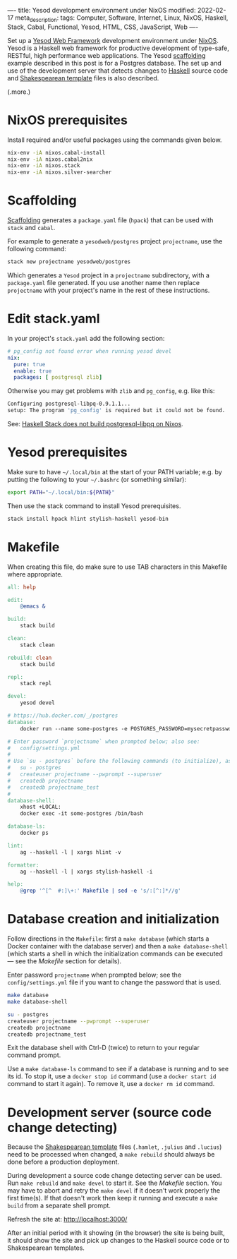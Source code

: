 ----
title: Yesod development environment under NixOS
modified: 2022-02-17
meta_description: 
tags: Computer, Software, Internet, Linux, NixOS, Haskell, Stack, Cabal, Functional, Yesod, HTML, CSS, JavaScript, Web
----

#+OPTIONS: ^:nil

Set up a [[https://www.yesodweb.com/][Yesod Web Framework]] development environment under [[https://www.nixos.org/][NixOS]]. Yesod is a Haskell web framework for productive development of type-safe, RESTful, high performance web applications. The Yesod [[https://www.yesodweb.com/book/scaffolding-and-the-site-template][scaffolding]] example described in this post is for a Postgres database. The set up and use of the development server that detects changes to [[https://www.haskell.org/][Haskell]] source code and [[https://www.yesodweb.com/book/shakespearean-templates][Shakespearean template]] files is also described.

(.more.)

* NixOS prerequisites
Install required and/or useful packages using the commands given below.
#+BEGIN_SRC sh
  nix-env -iA nixos.cabal-install
  nix-env -iA nixos.cabal2nix
  nix-env -iA nixos.stack
  nix-env -iA nixos.silver-searcher
#+END_SRC
* Scaffolding
[[https://www.yesodweb.com/book/scaffolding-and-the-site-template][Scaffolding]] generates a =package.yaml= file (=hpack=) that can be used with =stack= and =cabal=.

For example to generate a =yesodweb/postgres= project =projectname=, use the following command:
#+BEGIN_SRC sh
  stack new projectname yesodweb/postgres
#+END_SRC
Which generates a =Yesod= project in a =projectname= subdirectory, with a =package.yaml= file generated. If you use another name then replace =projectname= with your project's name in the rest of these instructions.

* Edit stack.yaml  
  In your project's =stack.yaml= add the following section:
#+BEGIN_SRC yaml
  # pg_config not found error when running yesod devel
  nix:
    pure: true
    enable: true
    packages: [ postgresql zlib]
#+END_SRC

Otherwise you may get problems with =zlib= and =pg_config=, e.g. like this:

  #+BEGIN_SRC sh
    Configuring postgresql-libpq-0.9.1.1...
    setup: The program 'pg_config' is required but it could not be found.
  #+END_SRC
  See: [[https://stackoverflow.com/questions/39603903/haskell-stack-does-not-build-postgresql-libpq-on-nixos][Haskell Stack does not build postgresql-libpq on Nixos]].
  
* Yesod prerequisites
  Make sure to have =~/.local/bin= at the start of your PATH variable; e.g. by putting the following to your =~/.bashrc= (or something similar):
  #+BEGIN_SRC sh
    export PATH="~/.local/bin:${PATH}"
  #+END_SRC

  Then use the stack command to install Yesod prerequisites.
  #+BEGIN_SRC sh
    stack install hpack hlint stylish-haskell yesod-bin
  #+END_SRC

* Makefile
  When creating this file, do make sure to use TAB characters in this Makefile where appropriate.
  #+BEGIN_SRC makefile
all: help

edit:
	@emacs &

build:
	stack build

clean:
	stack clean

rebuild: clean
	stack build

repl:
	stack repl

devel:
	yesod devel

# https://hub.docker.com/_/postgres
database:
	docker run --name some-postgres -e POSTGRES_PASSWORD=mysecretpassword -p 5432:5432 -d postgres

# Enter password `projectname` when prompted below; also see:
#   config/settings.yml
#
# Use `su - postgres` before the following commands (to initialize), as follows:
#   su - postgres
#   createuser projectname --pwprompt --superuser
#   createdb projectname
#   createdb projectname_test
#
database-shell:
	xhost +LOCAL:
	docker exec -it some-postgres /bin/bash

database-ls:
	docker ps

lint:
	ag --haskell -l | xargs hlint -v

formatter:
	ag --haskell -l | xargs stylish-haskell -i

help:
	@grep '^[^ 	#:]\+:' Makefile | sed -e 's/:[^:]*//g'
  #+END_SRC

* Database creation and initialization
Follow directions in the =Makefile=: first a =make database= (which starts a Docker container with the database server) and then a =make database-shell= (which starts a shell in which the initialization commands can be executed — see the [[Makefile]] section for details).

Enter password =projectname= when prompted below; see the =config/settings.yml= file if you want to change the password that is used.

#+BEGIN_SRC sh
  make database
  make database-shell

  su - postgres
  createuser projectname --pwprompt --superuser
  createdb projectname
  createdb projectname_test
#+END_SRC

Exit the database shell with Ctrl-D (twice) to return to your regular command prompt.

Use a =make database-ls= command to see if a database is running and to see its id. To stop it, use a =docker stop id= command (use a =docker start id= command to start it again). To remove it, use a =docker rm id= command.

* Development server (source code change detecting)
  Because the [[https://www.yesodweb.com/book/shakespearean-templates][Shakespearean template]] files (=.hamlet=, =.julius= and =.lucius=) need to be processed when changed, a =make rebuild= should always be done before a production deployment.

During development a source code change detecting server can be used. Run =make rebuild= and =make devel= to start it. See the [[Makefile]] section. You may have to abort and retry the =make devel= if it doesn't work properly the first time(s). If that doesn't work then keep it running and execute a =make build= from a separate shell prompt.

  Refresh the site at: [[http://localhost:3000/]]

  After an initial period with it showing (in the browser) the site is being built, it should show the site and pick up changes to the Haskell source code or to Shakespearean templates.
